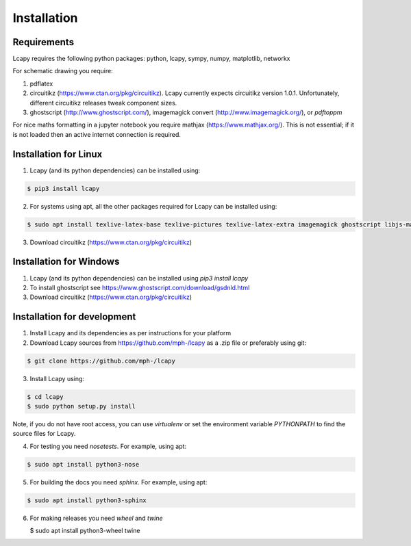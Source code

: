 .. _installation:

============
Installation
============


Requirements
============

Lcapy requires the following python packages: python, lcapy, sympy, numpy, matplotlib, networkx

For schematic drawing you require:

1. pdflatex

2. circuitikz (https://www.ctan.org/pkg/circuitikz).  Lcapy currently
   expects circuitikz version 1.0.1.  Unfortunately, different
   circuitikz releases tweak component sizes.

3. ghostscript (http://www.ghostscript.com/), imagemagick convert (http://www.imagemagick.org/), or `pdftoppm`

For nice maths formatting in a jupyter notebook you require mathjax (https://www.mathjax.org/).  This is not essential; if it is not loaded then an active internet connection is required.


Installation for Linux
======================

1. Lcapy (and its python dependencies) can be installed using:

.. code-block:: console
                
    $ pip3 install lcapy

2. For systems using apt, all the other packages required for Lcapy can be installed using:

.. code-block:: console
                
    $ sudo apt install texlive-latex-base texlive-pictures texlive-latex-extra imagemagick ghostscript libjs-mathjax fonts-mathjax

3. Download circuitikz (https://www.ctan.org/pkg/circuitikz)


Installation for Windows
========================

1. Lcapy (and its python dependencies) can be installed using `pip3 install lcapy`

2. To install ghostscript see https://www.ghostscript.com/download/gsdnld.html
   
3. Download circuitikz (https://www.ctan.org/pkg/circuitikz)
      

Installation for development
============================

1. Install Lcapy and its dependencies as per instructions for your platform

2. Download Lcapy sources from https://github.com/mph-/lcapy as a .zip file or preferably using git::

.. code-block:: console
                     
   $ git clone https://github.com/mph-/lcapy

3.  Install Lcapy using:

.. code-block:: console
    
  $ cd lcapy
  $ sudo python setup.py install

Note, if you do not have root access, you can use  `virtualenv` or  set the environment variable `PYTHONPATH` to find the source files for Lcapy.

4. For testing you need `nosetests`.  For example, using apt:

.. code-block:: console
                     
   $ sudo apt install python3-nose


5. For building the docs you need `sphinx`.  For example, using apt:

.. code-block:: console
                     
   $ sudo apt install python3-sphinx
   
6. For making releases you need `wheel` and `twine`

   $ sudo apt install python3-wheel twine   
